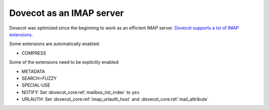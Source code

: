 .. _imap_server:

=========================
Dovecot as an IMAP server
=========================

Dovecot was optimized since the beginning to work as an efficient IMAP server.
`Dovecot supports a lot of IMAP extensions <https://imapwiki.org/Specs>`_.

Some extensions are automatically enabled:

* COMPRESS

Some of the extensions need to be explicitly enabled:

* METADATA
* SEARCH=FUZZY
* SPECIAL-USE
* NOTIFY: Set :dovecot_core:ref:`mailbox_list_index` to ``yes``
* URLAUTH: Set :dovecot_core:ref:`imap_urlauth_host` and
  :dovecot_core:ref:`mail_attribute`

.. seealso::

  * :ref:`imap_compress`
  * :ref:`imap_metadata`
  * :ref:`fts`
  * :ref:`namespaces`
  * :ref:`hibernation`

.. dovecotchanged:: 2.4.0,3.0.0

  Before, the ``COMPRESS`` extension was available as the
  :ref:`plugin-imap-zlib` plugin, which needed to be explicitly enabled.
